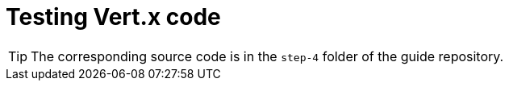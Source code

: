 :imagesdir: step-3/images

= Testing Vert.x code

TIP: The corresponding source code is in the `step-4` folder of the guide repository.
